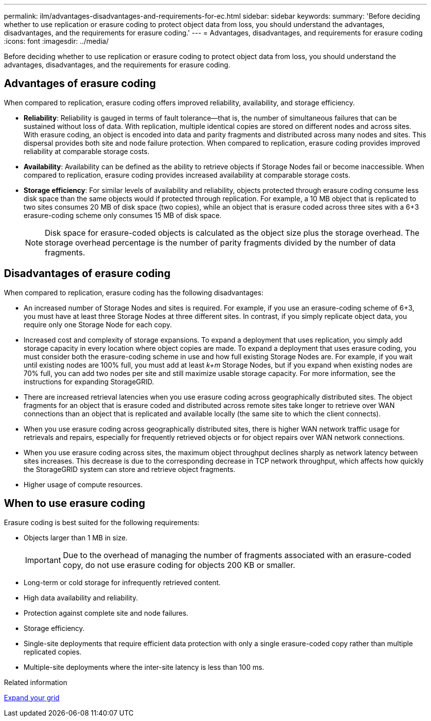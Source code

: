 ---
permalink: ilm/advantages-disadvantages-and-requirements-for-ec.html
sidebar: sidebar
keywords:
summary: 'Before deciding whether to use replication or erasure coding to protect object data from loss, you should understand the advantages, disadvantages, and the requirements for erasure coding.'
---
= Advantages, disadvantages, and requirements for erasure coding
:icons: font
:imagesdir: ../media/

[.lead]
Before deciding whether to use replication or erasure coding to protect object data from loss, you should understand the advantages, disadvantages, and the requirements for erasure coding.

== Advantages of erasure coding

When compared to replication, erasure coding offers improved reliability, availability, and storage efficiency.

* *Reliability*: Reliability is gauged in terms of fault tolerance--that is, the number of simultaneous failures that can be sustained without loss of data. With replication, multiple identical copies are stored on different nodes and across sites. With erasure coding, an object is encoded into data and parity fragments and distributed across many nodes and sites. This dispersal provides both site and node failure protection. When compared to replication, erasure coding provides improved reliability at comparable storage costs.
* *Availability*: Availability can be defined as the ability to retrieve objects if Storage Nodes fail or become inaccessible. When compared to replication, erasure coding provides increased availability at comparable storage costs.
* *Storage efficiency*: For similar levels of availability and reliability, objects protected through erasure coding consume less disk space than the same objects would if protected through replication. For example, a 10 MB object that is replicated to two sites consumes 20 MB of disk space (two copies), while an object that is erasure coded across three sites with a 6+3 erasure-coding scheme only consumes 15 MB of disk space.
+
NOTE: Disk space for erasure-coded objects is calculated as the object size plus the storage overhead. The storage overhead percentage is the number of parity fragments divided by the number of data fragments.

== Disadvantages of erasure coding

When compared to replication, erasure coding has the following disadvantages:

* An increased number of Storage Nodes and sites is required. For example, if you use an erasure-coding scheme of 6+3, you must have at least three Storage Nodes at three different sites. In contrast, if you simply replicate object data, you require only one Storage Node for each copy.
* Increased cost and complexity of storage expansions. To expand a deployment that uses replication, you simply add storage capacity in every location where object copies are made. To expand a deployment that uses erasure coding, you must consider both the erasure-coding scheme in use and how full existing Storage Nodes are. For example, if you wait until existing nodes are 100% full, you must add at least _k+m_ Storage Nodes, but if you expand when existing nodes are 70% full, you can add two nodes per site and still maximize usable storage capacity. For more information, see the instructions for expanding StorageGRID.
* There are increased retrieval latencies when you use erasure coding across geographically distributed sites. The object fragments for an object that is erasure coded and distributed across remote sites take longer to retrieve over WAN connections than an object that is replicated and available locally (the same site to which the client connects).
* When you use erasure coding across geographically distributed sites, there is higher WAN network traffic usage for retrievals and repairs, especially for frequently retrieved objects or for object repairs over WAN network connections.
* When you use erasure coding across sites, the maximum object throughput declines sharply as network latency between sites increases. This decrease is due to the corresponding decrease in TCP network throughput, which affects how quickly the StorageGRID system can store and retrieve object fragments.
* Higher usage of compute resources.

== When to use erasure coding

Erasure coding is best suited for the following requirements:

* Objects larger than 1 MB in size.
+
IMPORTANT: Due to the overhead of managing the number of fragments associated with an erasure-coded copy, do not use erasure coding for objects 200 KB or smaller.

* Long-term or cold storage for infrequently retrieved content.
* High data availability and reliability.
* Protection against complete site and node failures.
* Storage efficiency.
* Single-site deployments that require efficient data protection with only a single erasure-coded copy rather than multiple replicated copies.
* Multiple-site deployments where the inter-site latency is less than 100 ms.

.Related information

xref:../expand/index.adoc[Expand your grid]
